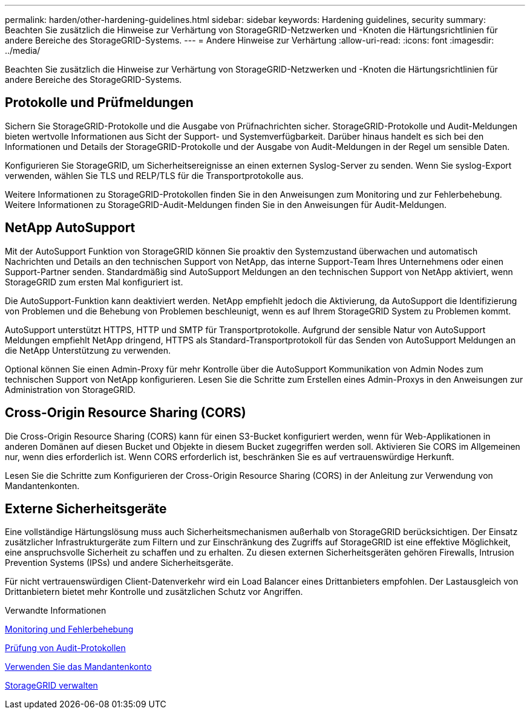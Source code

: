 ---
permalink: harden/other-hardening-guidelines.html 
sidebar: sidebar 
keywords: Hardening guidelines, security 
summary: Beachten Sie zusätzlich die Hinweise zur Verhärtung von StorageGRID-Netzwerken und -Knoten die Härtungsrichtlinien für andere Bereiche des StorageGRID-Systems. 
---
= Andere Hinweise zur Verhärtung
:allow-uri-read: 
:icons: font
:imagesdir: ../media/


[role="lead"]
Beachten Sie zusätzlich die Hinweise zur Verhärtung von StorageGRID-Netzwerken und -Knoten die Härtungsrichtlinien für andere Bereiche des StorageGRID-Systems.



== Protokolle und Prüfmeldungen

Sichern Sie StorageGRID-Protokolle und die Ausgabe von Prüfnachrichten sicher. StorageGRID-Protokolle und Audit-Meldungen bieten wertvolle Informationen aus Sicht der Support- und Systemverfügbarkeit. Darüber hinaus handelt es sich bei den Informationen und Details der StorageGRID-Protokolle und der Ausgabe von Audit-Meldungen in der Regel um sensible Daten.

Konfigurieren Sie StorageGRID, um Sicherheitsereignisse an einen externen Syslog-Server zu senden. Wenn Sie syslog-Export verwenden, wählen Sie TLS und RELP/TLS für die Transportprotokolle aus.

Weitere Informationen zu StorageGRID-Protokollen finden Sie in den Anweisungen zum Monitoring und zur Fehlerbehebung. Weitere Informationen zu StorageGRID-Audit-Meldungen finden Sie in den Anweisungen für Audit-Meldungen.



== NetApp AutoSupport

Mit der AutoSupport Funktion von StorageGRID können Sie proaktiv den Systemzustand überwachen und automatisch Nachrichten und Details an den technischen Support von NetApp, das interne Support-Team Ihres Unternehmens oder einen Support-Partner senden. Standardmäßig sind AutoSupport Meldungen an den technischen Support von NetApp aktiviert, wenn StorageGRID zum ersten Mal konfiguriert ist.

Die AutoSupport-Funktion kann deaktiviert werden. NetApp empfiehlt jedoch die Aktivierung, da AutoSupport die Identifizierung von Problemen und die Behebung von Problemen beschleunigt, wenn es auf Ihrem StorageGRID System zu Problemen kommt.

AutoSupport unterstützt HTTPS, HTTP und SMTP für Transportprotokolle. Aufgrund der sensible Natur von AutoSupport Meldungen empfiehlt NetApp dringend, HTTPS als Standard-Transportprotokoll für das Senden von AutoSupport Meldungen an die NetApp Unterstützung zu verwenden.

Optional können Sie einen Admin-Proxy für mehr Kontrolle über die AutoSupport Kommunikation von Admin Nodes zum technischen Support von NetApp konfigurieren. Lesen Sie die Schritte zum Erstellen eines Admin-Proxys in den Anweisungen zur Administration von StorageGRID.



== Cross-Origin Resource Sharing (CORS)

Die Cross-Origin Resource Sharing (CORS) kann für einen S3-Bucket konfiguriert werden, wenn für Web-Applikationen in anderen Domänen auf diesen Bucket und Objekte in diesem Bucket zugegriffen werden soll. Aktivieren Sie CORS im Allgemeinen nur, wenn dies erforderlich ist. Wenn CORS erforderlich ist, beschränken Sie es auf vertrauenswürdige Herkunft.

Lesen Sie die Schritte zum Konfigurieren der Cross-Origin Resource Sharing (CORS) in der Anleitung zur Verwendung von Mandantenkonten.



== Externe Sicherheitsgeräte

Eine vollständige Härtungslösung muss auch Sicherheitsmechanismen außerhalb von StorageGRID berücksichtigen. Der Einsatz zusätzlicher Infrastrukturgeräte zum Filtern und zur Einschränkung des Zugriffs auf StorageGRID ist eine effektive Möglichkeit, eine anspruchsvolle Sicherheit zu schaffen und zu erhalten. Zu diesen externen Sicherheitsgeräten gehören Firewalls, Intrusion Prevention Systems (IPSs) und andere Sicherheitsgeräte.

Für nicht vertrauenswürdigen Client-Datenverkehr wird ein Load Balancer eines Drittanbieters empfohlen. Der Lastausgleich von Drittanbietern bietet mehr Kontrolle und zusätzlichen Schutz vor Angriffen.

.Verwandte Informationen
xref:../monitor/index.adoc[Monitoring und Fehlerbehebung]

xref:../audit/index.adoc[Prüfung von Audit-Protokollen]

xref:../tenant/index.adoc[Verwenden Sie das Mandantenkonto]

xref:../admin/index.adoc[StorageGRID verwalten]
